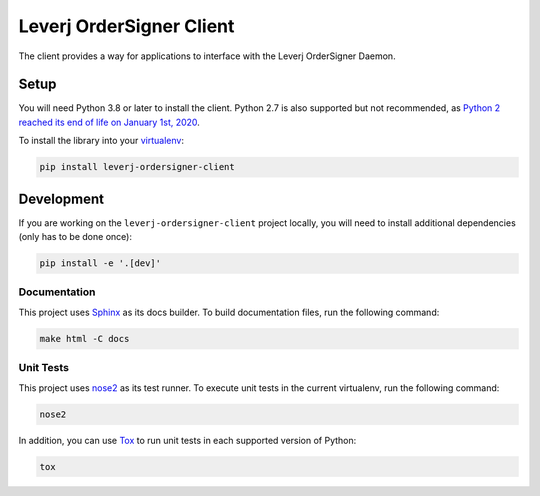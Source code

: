 Leverj OrderSigner Client
=========================
The client provides a way for applications to interface with the Leverj OrderSigner Daemon.

Setup
-----
You will need Python 3.8 or later to install the client.  Python 2.7 is also supported but not recommended, as `Python 2 reached its end of life on January 1st, 2020`_.

To install the library into your `virtualenv`_:

.. code-block:: bash

    pip install leverj-ordersigner-client

Development
-----------
If you are working on the ``leverj-ordersigner-client`` project locally, you will need to install additional dependencies (only has to be done once):

.. code-block:: bash

    pip install -e '.[dev]'

Documentation
^^^^^^^^^^^^^
This project uses `Sphinx`_ as its docs builder.  To build documentation files, run the following command:

.. code-block:: bash

    make html -C docs

Unit Tests
^^^^^^^^^^
This project uses `nose2`_ as its test runner.  To execute unit tests in the current virtualenv, run the following command:

.. code-block:: bash

    nose2

In addition, you can use `Tox`_ to run unit tests in each supported version of Python:

.. code-block:: bash

    tox

.. _nose2: https://docs.nose2.io/en/latest/
.. _Python 2 reached its end of life on January 1st, 2020: https://pip.pypa.io/en/latest/development/release-process/#python-2-support
.. _Sphinx: https://www.sphinx-doc.org/en/master/
.. _Tox: https://tox.readthedocs.io/en/latest/
.. _virtualenv: https://virtualenv.pypa.io/en/stable/
